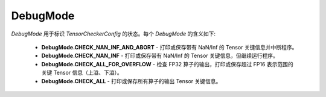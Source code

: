 .. _cn_api_amp_debugging_debugmode:

DebugMode
-------------------------------

.. py:class:: paddle.amp.debugging.DebugMode()

`DebugMode` 用于标识 `TensorCheckerConfig` 的状态。每个 `DebugMode` 的含义如下:

    - **DebugMode.CHECK_NAN_INF_AND_ABORT** - 打印或保存带有 NaN/Inf 的 Tensor 关键信息并中断程序。

    - **DebugMode.CHECK_NAN_INF** - 打印或保存带有 NaN/Inf 的 Tensor 关键信息，但继续运行程序。

    - **DebugMode.CHECK_ALL_FOR_OVERFLOW** - 检查 FP32 算子的输出，打印或保存超过 FP16 表示范围的关键 Tensor 信息（上溢、下溢）。

    - **DebugMode.CHECK_ALL** - 打印或保存所有算子的输出 Tensor 关键信息。
